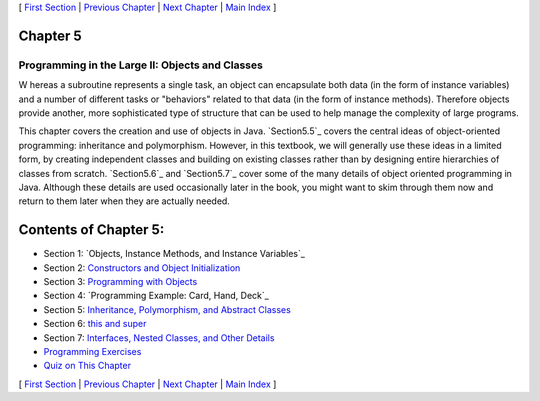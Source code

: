 [ `First Section`_ | `Previous Chapter`_ | `Next Chapter`_ | `Main
Index`_ ]





Chapter 5
~~~~~~~~~


Programming in the Large II: Objects and Classes
------------------------------------------------



W hereas a subroutine represents a single task, an object can
encapsulate both data (in the form of instance variables) and a number
of different tasks or "behaviors" related to that data (in the form of
instance methods). Therefore objects provide another, more
sophisticated type of structure that can be used to help manage the
complexity of large programs.

This chapter covers the creation and use of objects in Java.
`Section5.5`_ covers the central ideas of object-oriented programming:
inheritance and polymorphism. However, in this textbook, we will
generally use these ideas in a limited form, by creating independent
classes and building on existing classes rather than by designing
entire hierarchies of classes from scratch. `Section5.6`_ and
`Section5.7`_ cover some of the many details of object oriented
programming in Java. Although these details are used occasionally
later in the book, you might want to skim through them now and return
to them later when they are actually needed.





Contents of Chapter 5:
~~~~~~~~~~~~~~~~~~~~~~


+ Section 1: `Objects, Instance Methods, and Instance Variables`_
+ Section 2: `Constructors and Object Initialization`_
+ Section 3: `Programming with Objects`_
+ Section 4: `Programming Example: Card, Hand, Deck`_
+ Section 5: `Inheritance, Polymorphism, and Abstract Classes`_
+ Section 6: `this and super`_
+ Section 7: `Interfaces, Nested Classes, and Other Details`_
+ `Programming Exercises`_
+ `Quiz on This Chapter`_




[ `First Section`_ | `Previous Chapter`_ | `Next Chapter`_ | `Main
Index`_ ]

.. _Constructors and Object Initialization: http://math.hws.edu/javanotes/c5/s2.html
.. _Previous Chapter: http://math.hws.edu/javanotes/c5/../c4/index.html
.. _Quiz on This Chapter: http://math.hws.edu/javanotes/c5/quiz.html
.. _Interfaces, Nested Classes, and Other Details: http://math.hws.edu/javanotes/c5/s7.html
.. _Next Chapter: http://math.hws.edu/javanotes/c5/../c6/index.html
.. _Programming Example: Card, Hand, Deck: http://math.hws.edu/javanotes/c5/s4.html
.. _this and super: http://math.hws.edu/javanotes/c5/s6.html
.. _5.5: http://math.hws.edu/javanotes/c5/../c5/s5.html
.. _First Section: http://math.hws.edu/javanotes/c5/s1.html
.. _Programming Exercises: http://math.hws.edu/javanotes/c5/exercises.html
.. _Main Index: http://math.hws.edu/javanotes/c5/../index.html
.. _Inheritance, Polymorphism, and Abstract Classes: http://math.hws.edu/javanotes/c5/s5.html
.. _5.7: http://math.hws.edu/javanotes/c5/../c5/s7.html
.. _5.6: http://math.hws.edu/javanotes/c5/../c5/s6.html
.. _Programming with Objects: http://math.hws.edu/javanotes/c5/s3.html


